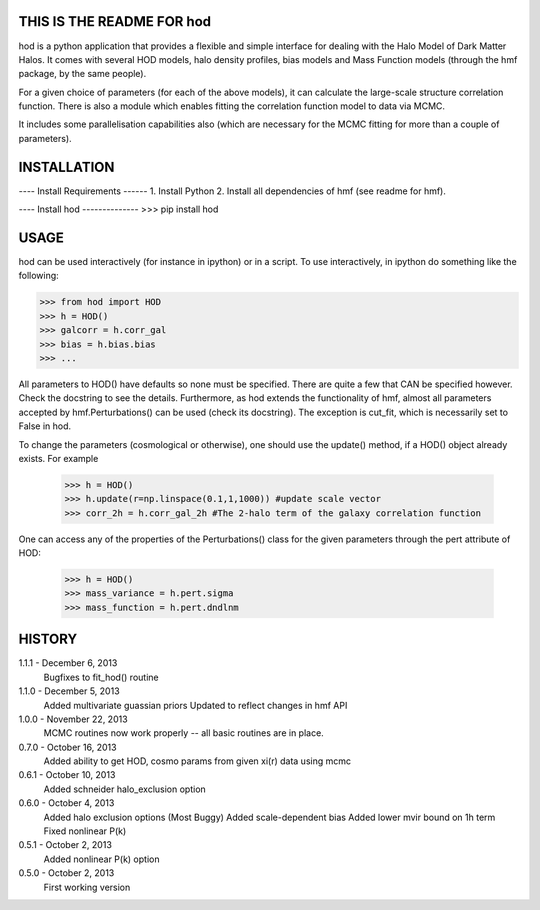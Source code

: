 THIS IS THE README FOR hod
--------------------------------------------------------------------------------

hod is a python application that provides a flexible and simple interface for 
dealing with the Halo Model of Dark Matter Halos. It comes with several HOD 
models, halo density profiles, bias models and Mass Function models (through the 
hmf package, by the same people).

For a given choice of parameters (for each of the above models), it can 
calculate the large-scale structure correlation function. There is also a module
which enables fitting the correlation function model to data via MCMC.

It includes some parallelisation capabilities also (which are necessary for the
MCMC fitting for more than a couple of parameters).


INSTALLATION
--------------------------------------------------------------------------------
---- Install Requirements ------
1. Install Python
2. Install all dependencies of hmf (see readme for hmf).
	
---- Install hod --------------
>>> pip install hod 
    					 
USAGE
--------------------------------------------------------------------------------
hod can be used interactively (for instance in ipython) or in a script. 
To use interactively, in ipython do something like the following:

>>> from hod import HOD
>>> h = HOD()
>>> galcorr = h.corr_gal
>>> bias = h.bias.bias
>>> ...

All parameters to HOD() have defaults so none must be specified. There are 
quite a few that CAN be specified however. Check the docstring to see the
details. Furthermore, as hod extends the functionality of hmf, almost all
parameters accepted by hmf.Perturbations() can be used (check its docstring). 
The exception is cut_fit, which is necessarily set to False in hod. 

To change the parameters (cosmological or otherwise), one should use the 
update() method, if a HOD() object already exists. For example
 >>> h = HOD()
 >>> h.update(r=np.linspace(0.1,1,1000)) #update scale vector
 >>> corr_2h = h.corr_gal_2h #The 2-halo term of the galaxy correlation function

One can access any of the properties of the Perturbations() class for the 
given parameters through the pert attribute of HOD:

 >>> h = HOD()
 >>> mass_variance = h.pert.sigma
 >>> mass_function = h.pert.dndlnm


HISTORY
--------------------------------------------------------------------------------
1.1.1 - December 6, 2013
		Bugfixes to fit_hod() routine
		
1.1.0 - December 5, 2013
		Added multivariate guassian priors
		Updated to reflect changes in hmf API
		
1.0.0 - November 22, 2013
		MCMC routines now work properly -- all basic routines are in place.
		
0.7.0 - October 16, 2013
		Added ability to get HOD, cosmo params from given xi(r) data using mcmc
		
0.6.1 - October 10, 2013
		Added schneider halo_exclusion option
		
0.6.0 - October 4, 2013
		Added halo exclusion options (Most Buggy)
		Added scale-dependent bias
		Added lower mvir bound on 1h term
		Fixed nonlinear P(k)
		
0.5.1 - October 2, 2013
		Added nonlinear P(k) option
		
0.5.0 - October 2, 2013
		First working version